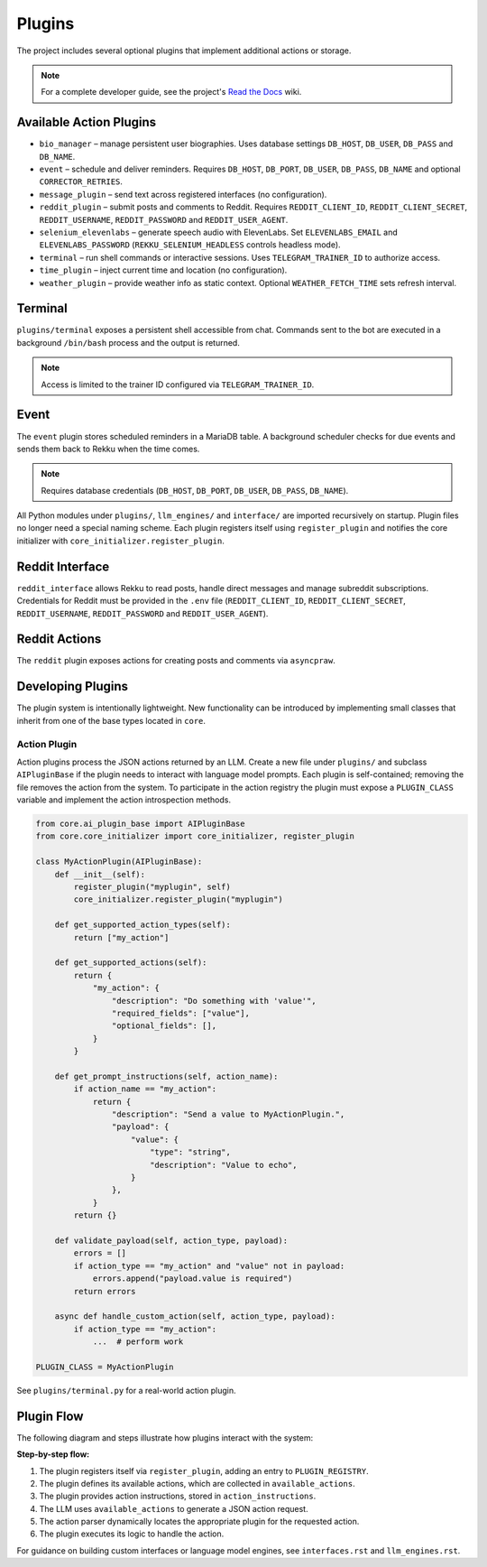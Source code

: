Plugins
=======

.. image:: res/plugins.png
    :alt: Rekku plugin architecture diagram
    :width: 600px
    :align: center


The project includes several optional plugins that implement additional actions
or storage.

.. note::
   For a complete developer guide, see the project's `Read the Docs`_ wiki.

.. _Read the Docs: https://rekku.readthedocs.io

Available Action Plugins
------------------------

* ``bio_manager`` – manage persistent user biographies. Uses database settings ``DB_HOST``, ``DB_USER``, ``DB_PASS`` and ``DB_NAME``.
* ``event`` – schedule and deliver reminders. Requires ``DB_HOST``, ``DB_PORT``, ``DB_USER``, ``DB_PASS``, ``DB_NAME`` and optional ``CORRECTOR_RETRIES``.
* ``message_plugin`` – send text across registered interfaces (no configuration).
* ``reddit_plugin`` – submit posts and comments to Reddit. Requires ``REDDIT_CLIENT_ID``, ``REDDIT_CLIENT_SECRET``, ``REDDIT_USERNAME``, ``REDDIT_PASSWORD`` and ``REDDIT_USER_AGENT``.
* ``selenium_elevenlabs`` – generate speech audio with ElevenLabs. Set ``ELEVENLABS_EMAIL`` and ``ELEVENLABS_PASSWORD`` (``REKKU_SELENIUM_HEADLESS`` controls headless mode).
* ``terminal`` – run shell commands or interactive sessions. Uses ``TELEGRAM_TRAINER_ID`` to authorize access.
* ``time_plugin`` – inject current time and location (no configuration).
* ``weather_plugin`` – provide weather info as static context. Optional ``WEATHER_FETCH_TIME`` sets refresh interval.

Terminal
--------

``plugins/terminal`` exposes a persistent shell accessible from chat. Commands
sent to the bot are executed in a background ``/bin/bash`` process and the
output is returned.

.. note::
   Access is limited to the trainer ID configured via ``TELEGRAM_TRAINER_ID``.

Event
-----

The ``event`` plugin stores scheduled reminders in a MariaDB table. A background
scheduler checks for due events and sends them back to Rekku when the time comes.

.. note::
   Requires database credentials (``DB_HOST``, ``DB_PORT``, ``DB_USER``, ``DB_PASS``, ``DB_NAME``).

All Python modules under ``plugins/``, ``llm_engines/`` and ``interface/`` are
imported recursively on startup. Plugin files no longer need a special naming
scheme. Each plugin registers itself using ``register_plugin`` and notifies the
core initializer with ``core_initializer.register_plugin``.

Reddit Interface
----------------

``reddit_interface`` allows Rekku to read posts, handle direct messages and
manage subreddit subscriptions. Credentials for Reddit must be provided in the
``.env`` file (``REDDIT_CLIENT_ID``, ``REDDIT_CLIENT_SECRET``, ``REDDIT_USERNAME``,
``REDDIT_PASSWORD`` and ``REDDIT_USER_AGENT``).

Reddit Actions
--------------

The ``reddit`` plugin exposes actions for creating posts and comments via
``asyncpraw``.

Developing Plugins
------------------

The plugin system is intentionally lightweight.  New functionality can be
introduced by implementing small classes that inherit from one of the base
types located in ``core``.

Action Plugin
~~~~~~~~~~~~~

Action plugins process the JSON actions returned by an LLM.  Create a new file
under ``plugins/`` and subclass ``AIPluginBase`` if the plugin needs to interact
with language model prompts.  Each plugin is self-contained; removing the file
removes the action from the system.  To participate in the action registry the
plugin must expose a ``PLUGIN_CLASS`` variable and implement the action
introspection methods.

.. code-block:: python

   from core.ai_plugin_base import AIPluginBase
   from core.core_initializer import core_initializer, register_plugin

   class MyActionPlugin(AIPluginBase):
       def __init__(self):
           register_plugin("myplugin", self)
           core_initializer.register_plugin("myplugin")

       def get_supported_action_types(self):
           return ["my_action"]

       def get_supported_actions(self):
           return {
               "my_action": {
                   "description": "Do something with 'value'",
                   "required_fields": ["value"],
                   "optional_fields": [],
               }
           }

       def get_prompt_instructions(self, action_name):
           if action_name == "my_action":
               return {
                   "description": "Send a value to MyActionPlugin.",
                   "payload": {
                       "value": {
                           "type": "string",
                           "description": "Value to echo",
                       }
                   },
               }
           return {}

       def validate_payload(self, action_type, payload):
           errors = []
           if action_type == "my_action" and "value" not in payload:
               errors.append("payload.value is required")
           return errors

       async def handle_custom_action(self, action_type, payload):
           if action_type == "my_action":
               ...  # perform work

   PLUGIN_CLASS = MyActionPlugin

See ``plugins/terminal.py`` for a real-world action plugin.

Plugin Flow
-----------

The following diagram and steps illustrate how plugins interact with the system:

.. graphviz::

    digraph plugin_flow {
         rankdir=LR;
         node [shape=box, style=rounded];
         A [label="1. Plugin registers\n→ ACTIVE_INTERFACES"];
         B [label="2. Plugin defines actions\n→ available_actions"];
         C [label="3. Plugin defines instructions\n→ action_instructions"];
         D [label="4. LLM uses available_actions\nto generate JSON"];
         E [label="5. Action parser finds\ncorresponding plugin"];
         F [label="6. Plugin executes logic"];

         A -> B -> C -> D -> E -> F;
    }

**Step-by-step flow:**

1. The plugin registers itself via ``register_plugin``, adding an entry to ``PLUGIN_REGISTRY``.
2. The plugin defines its available actions, which are collected in ``available_actions``.
3. The plugin provides action instructions, stored in ``action_instructions``.
4. The LLM uses ``available_actions`` to generate a JSON action request.
5. The action parser dynamically locates the appropriate plugin for the requested action.
6. The plugin executes its logic to handle the action.

For guidance on building custom interfaces or language model engines, see
``interfaces.rst`` and ``llm_engines.rst``.
